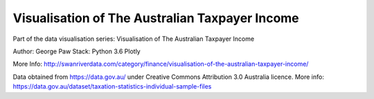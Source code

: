 Visualisation of The Australian Taxpayer Income
========================

Part of the data visualisation series: Visualisation of The Australian Taxpayer Income

Author: George Paw
Stack:
Python 3.6
Plotly

More Info: http://swanriverdata.com/category/finance/visualisation-of-the-australian-taxpayer-income/

Data obtained from https://data.gov.au/ under Creative Commons Attribution 3.0 Australia licence. More info: https://data.gov.au/dataset/taxation-statistics-individual-sample-files
